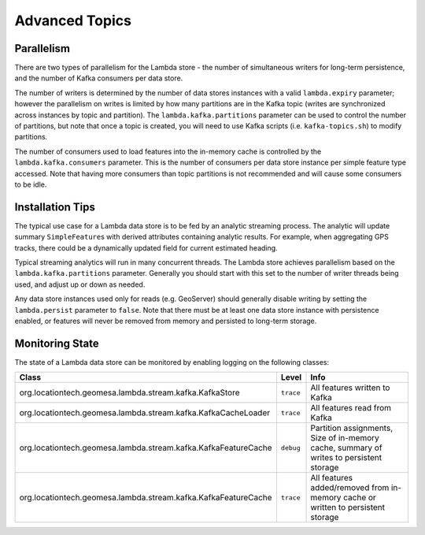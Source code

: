 Advanced Topics
===============

Parallelism
-----------

There are two types of parallelism for the Lambda store - the number of simultaneous writers for long-term
persistence, and the number of Kafka consumers per data store.

The number of writers is determined by the number of data stores instances with a valid ``lambda.expiry`` parameter;
however the parallelism on writes is limited by how many partitions are in the Kafka topic (writes are
synchronized across instances by topic and partition). The ``lambda.kafka.partitions`` parameter can be used to control
the number of partitions, but note that once a topic is created, you will need to use Kafka scripts (i.e.
``kafka-topics.sh``) to modify partitions.

The number of consumers used to load features into the in-memory cache is controlled by the ``lambda.kafka.consumers``
parameter. This is the number of consumers per data store instance per simple feature type accessed. Note that
having more consumers than topic partitions is not recommended and will cause some consumers to be idle.

Installation Tips
-----------------

The typical use case for a Lambda data store is to be fed by an analytic streaming process. The analytic will
update summary ``SimpleFeature``\ s with derived attributes containing analytic results. For example, when
aggregating GPS tracks, there could be a dynamically updated field for current estimated heading.

Typical streaming analytics will run in many concurrent threads. The Lambda
store achieves parallelism based on the ``lambda.kafka.partitions`` parameter. Generally you should start with this
set to the number of writer threads being used, and adjust up or down as needed.

Any data store instances used only for reads (e.g. GeoServer) should generally disable writing by setting the
``lambda.persist`` parameter to ``false``. Note that there must be at least one data store instance with persistence enabled,
or features will never be removed from memory and persisted to long-term storage.

Monitoring State
----------------

The state of a Lambda data store can be monitored by enabling logging on the following classes:

================================================================= ========= ===============================================
Class                                                             Level     Info
================================================================= ========= ===============================================
org.locationtech.geomesa.lambda.stream.kafka.KafkaStore           ``trace`` All features written to Kafka
org.locationtech.geomesa.lambda.stream.kafka.KafkaCacheLoader     ``trace`` All features read from Kafka
org.locationtech.geomesa.lambda.stream.kafka.KafkaFeatureCache    ``debug`` Partition assignments, Size of in-memory cache,
                                                                            summary of writes to persistent storage
org.locationtech.geomesa.lambda.stream.kafka.KafkaFeatureCache    ``trace`` All features added/removed from in-memory cache
                                                                            or written to persistent storage
================================================================= ========= ===============================================
